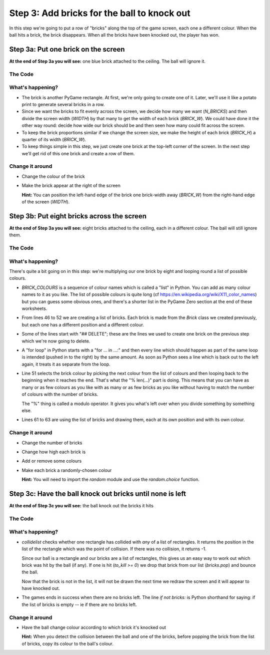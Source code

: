 .. _step3:

Step 3: Add bricks for the ball to knock out
============================================

In this step we're going to put a row of "bricks" along the top of the
game screen, each one a different colour. When the ball hits a brick,
the brick disappears. When all the bricks have been knocked out, the
player has won.

Step 3a: Put one brick on the screen
------------------------------------

**At the end of Step 3a you will see:** one blue brick attached to the ceiling.
The ball will ignore it.

.. image:: images/step-s3a.gif
   :scale: 66 %

The Code
~~~~~~~~

..  literaldiff:: code/s3a.py
    :diff: code/s2d.py
    :linenos:

What's happening?
~~~~~~~~~~~~~~~~~

* The brick is another PyGame rectangle. At first, we're only going to create one of it.
  Later, we'll use it like a potato print to generate several bricks in a row.

* Since we want the bricks to fit evenly across the screen, we decide how many we want
  (`N_BRICKS`) and then divide the screen width (`WIDTH`) by that many to get the width
  of each brick (`BRICK_W`). We could have done it the other way round: decide how wide
  our brick should be and then seen how many could fit across the screen.

* To keep the brick proportions similar if we change the screen size, we make the height
  of each brick (`BRICK_H`) a quarter of its width (`BRICK_W`).

* To keep things simple in this step, we just create one brick at the top-left corner
  of the screen. In the next step we'll get rid of this one brick and create a row of them.

Change it around
~~~~~~~~~~~~~~~~

* Change the colour of the brick
* Make the brick appear at the right of the screen

  **Hint:** You can position the left-hand edge of the brick one brick-width away
  (`BRICK_W`) from the right-hand edge of the screen (`WIDTH`).

Step 3b: Put eight bricks across the screen
-------------------------------------------

**At the end of Step 3a you will see:** eight bricks attached to the ceiling,
each in a different colour. The ball will still ignore them.

.. image:: images/step-s3b.gif
   :scale: 66 %

The Code
~~~~~~~~

..  literaldiff:: code/s3b.py
    :diff: code/s3a.py
    :linenos:

What's happening?
~~~~~~~~~~~~~~~~~

There's quite a bit going on in this step: we're multiplying our one brick by eight
and looping round a list of possible colours.

* `BRICK_COLOURS` is a sequence of colour names which is called a "list" in Python.
  You can add as many colour names to it as you like. The list of possible colours
  is quite long (cf https://en.wikipedia.org/wiki/X11_color_names) but you can
  guess some obvious ones, and there's a shorter list in the PyGame Zero section at
  the end of these worksheets.

* From lines 46 to 52 we are creating a list of bricks. Each brick is made from the
  `Brick` class we created previously, but each one has a different position and a
  different colour.

* Some of the lines start with "## DELETE"; these are the lines we used to create one
  brick on the previous step which we're now going to delete.

* A "for loop" in Python starts with a "for ... in ...:" and then every line which
  should happen as part of the same loop is intended (pushed in to the right) by
  the same amount. As soon as Python sees a line which is back out to the left again,
  it treats it as separate from the loop.

* Line 51 selects the brick colour by picking the next colour from the list of
  colours and then looping back to the beginning when it reaches the end. That's
  what the "% len(...)" part is doing. This means that you can have as many or as
  few colours as you like with as many or as few bricks as you like without having
  to match the number of colours with the number of bricks.

  The "%" thing is called a modulo operator. It gives you what's left over when
  you divide something by something else.

* Lines 61 to 63 are using the list of bricks and drawing them, each at its own
  position and with its own colour.


Change it around
~~~~~~~~~~~~~~~~

* Change the number of bricks
* Change how high each brick is
* Add or remove some colours
* Make each brick a randomly-chosen colour

  **Hint:** You will need to import the `random` module and use the `random.choice` function.

Step 3c: Have the ball knock out bricks until none is left
----------------------------------------------------------

**At the end of Step 3c you will see:** the ball knock out the bricks it hits

.. image:: images/step-s3c.gif
   :scale: 66 %

The Code
~~~~~~~~

..  literaldiff:: code/s3c.py
    :diff: code/s3b.py
    :linenos:

What's happening?
~~~~~~~~~~~~~~~~~

* `collidelist` checks whether one rectangle has collided with *any* of a list of
  rectangles. It returns the position in the list of the rectangle which was the
  point of collision. If there was no collision, it returns -1.

  Since our ball is a rectangle and our bricks are a list of rectangles, this gives
  us an easy way to work out which brick was hit by the ball (if any). If one is
  hit (`to_kill >= 0`) we drop that brick from our list (`bricks.pop`) and bounce
  the ball.

  Now that the brick is not in the list, it will not be drawn the next time we
  redraw the screen and it will appear to have knocked out.

* The games ends in success when there are no bricks left. The line `if not bricks:`
  is Python shorthand for saying: if the list of bricks is empty -- ie if there are
  no bricks left.

Change it around
~~~~~~~~~~~~~~~~

* Have the ball change colour according to which brick it's knocked out

  **Hint:** When you detect the collision between the ball and one of the bricks,
  before popping the brick from the list of bricks, copy its colour to the ball's
  colour.

